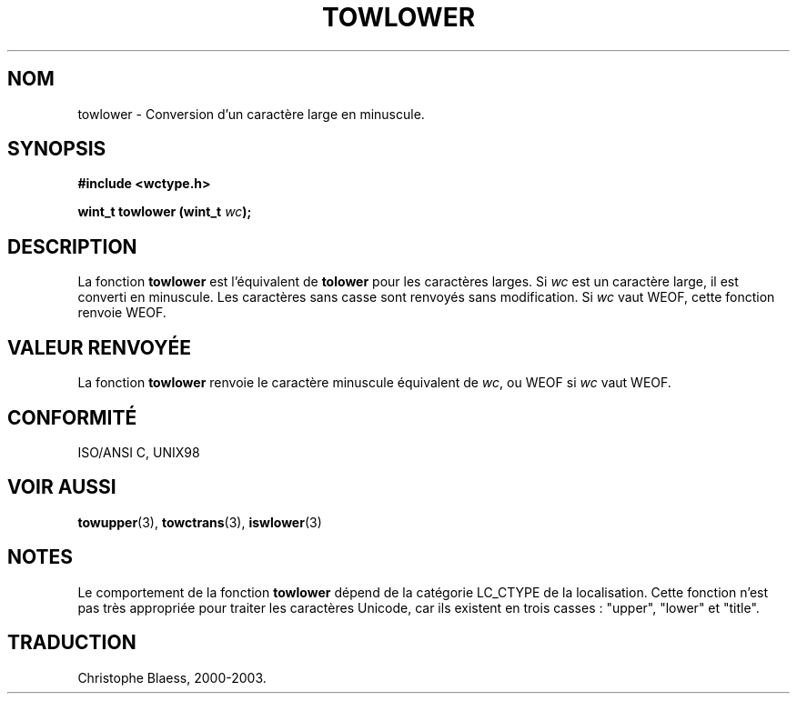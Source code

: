 .\" Copyright (c) Bruno Haible <haible@clisp.cons.org>
.\"
.\" This is free documentation; you can redistribute it and/or
.\" modify it under the terms of the GNU General Public License as
.\" published by the Free Software Foundation; either version 2 of
.\" the License, or (at your option) any later version.
.\"
.\" References consulted:
.\"   GNU glibc-2 source code and manual
.\"   Dinkumware C library reference http://www.dinkumware.com/
.\"   OpenGroup's Single Unix specification http://www.UNIX-systems.org/online.html
.\"   ISO/IEC 9899:1999
.\"
.\" Traduction 28/08/2000 par Christophe Blaess (ccb@club-internet.fr)
.\" LDP 1.30
.\" MàJ 21/07/2003 LDP-1.56
.TH TOWLOWER 3 "21 juillet 2003" LDP "Manuel du programmeur Linux"
.SH NOM
towlower \- Conversion d'un caractère large en minuscule.
.SH SYNOPSIS
.nf
.B #include <wctype.h>
.sp
.BI "wint_t towlower (wint_t " wc );
.fi
.SH DESCRIPTION
La fonction \fBtowlower\fP est l'équivalent de \fBtolower\fP pour les caractères larges.
Si \fIwc\fP est un caractère large, il est converti en minuscule. Les caractères sans casse sont
renvoyés sans modification. Si \fIwc\fP vaut WEOF, cette fonction renvoie WEOF.
.SH "VALEUR RENVOYÉE"
La fonction \fBtowlower\fP renvoie le caractère minuscule équivalent de \fIwc\fP, ou WEOF si
\fIwc\fP vaut WEOF.
.SH "CONFORMITÉ"
ISO/ANSI C, UNIX98
.SH "VOIR AUSSI"
.BR towupper (3),
.BR towctrans (3),
.BR iswlower (3)
.SH NOTES
Le comportement de la fonction \fBtowlower\fP dépend de la catégorie LC_CTYPE de la localisation.
Cette fonction n'est pas très appropriée pour traiter les caractères Unicode, car ils existent
en trois casses : "upper", "lower" et "title".
.SH TRADUCTION
Christophe Blaess, 2000-2003.
